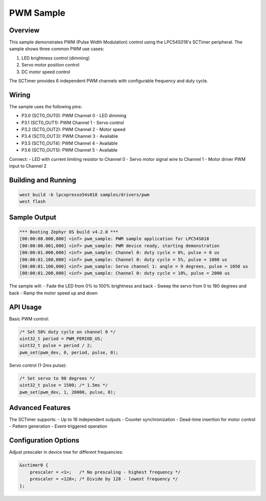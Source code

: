 .. _pwm_sample:

PWM Sample
##########

Overview
********

This sample demonstrates PWM (Pulse Width Modulation) control using the
LPC54S018's SCTimer peripheral. The sample shows three common PWM use cases:

1. LED brightness control (dimming)
2. Servo motor position control
3. DC motor speed control

The SCTimer provides 6 independent PWM channels with configurable frequency
and duty cycle.

Wiring
******

The sample uses the following pins:

- P3.0 (SCT0_OUT0): PWM Channel 0 - LED dimming
- P3.1 (SCT0_OUT1): PWM Channel 1 - Servo control
- P3.2 (SCT0_OUT2): PWM Channel 2 - Motor speed
- P3.4 (SCT0_OUT3): PWM Channel 3 - Available
- P3.5 (SCT0_OUT4): PWM Channel 4 - Available
- P3.6 (SCT0_OUT5): PWM Channel 5 - Available

Connect:
- LED with current limiting resistor to Channel 0
- Servo motor signal wire to Channel 1
- Motor driver PWM input to Channel 2

Building and Running
********************

.. code-block:: console

   west build -b lpcxpresso54s018 samples/drivers/pwm
   west flash

Sample Output
*************

.. code-block:: console

   *** Booting Zephyr OS build v4.2.0 ***
   [00:00:00.000,000] <inf> pwm_sample: PWM sample application for LPC54S018
   [00:00:00.001,000] <inf> pwm_sample: PWM device ready, starting demonstration
   [00:00:01.000,000] <inf> pwm_sample: Channel 0: duty cycle = 0%, pulse = 0 us
   [00:00:01.100,000] <inf> pwm_sample: Channel 0: duty cycle = 5%, pulse = 1000 us
   [00:00:01.100,000] <inf> pwm_sample: Servo channel 1: angle = 9 degrees, pulse = 1050 us
   [00:00:01.200,000] <inf> pwm_sample: Channel 0: duty cycle = 10%, pulse = 2000 us

The sample will:
- Fade the LED from 0% to 100% brightness and back
- Sweep the servo from 0 to 180 degrees and back
- Ramp the motor speed up and down

API Usage
*********

Basic PWM control:

.. code-block:: c

   /* Set 50% duty cycle on channel 0 */
   uint32_t period = PWM_PERIOD_US;
   uint32_t pulse = period / 2;
   pwm_set(pwm_dev, 0, period, pulse, 0);

Servo control (1-2ms pulse):

.. code-block:: c

   /* Set servo to 90 degrees */
   uint32_t pulse = 1500; /* 1.5ms */
   pwm_set(pwm_dev, 1, 20000, pulse, 0);

Advanced Features
*****************

The SCTimer supports:
- Up to 16 independent outputs
- Counter synchronization
- Dead-time insertion for motor control
- Pattern generation
- Event-triggered operation

Configuration Options
********************

Adjust prescaler in device tree for different frequencies:

.. code-block:: dts

   &sctimer0 {
       prescaler = <1>;   /* No prescaling - highest frequency */
       prescaler = <128>; /* Divide by 128 - lowest frequency */
   };